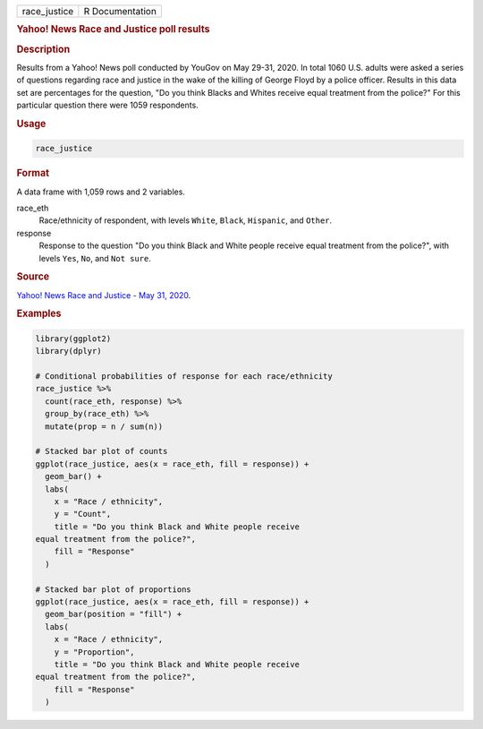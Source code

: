 .. container::

   ============ ===============
   race_justice R Documentation
   ============ ===============

   .. rubric:: Yahoo! News Race and Justice poll results
      :name: race_justice

   .. rubric:: Description
      :name: description

   Results from a Yahoo! News poll conducted by YouGov on May 29-31,
   2020. In total 1060 U.S. adults were asked a series of questions
   regarding race and justice in the wake of the killing of George Floyd
   by a police officer. Results in this data set are percentages for the
   question, "Do you think Blacks and Whites receive equal treatment
   from the police?" For this particular question there were 1059
   respondents.

   .. rubric:: Usage
      :name: usage

   .. code:: R

      race_justice

   .. rubric:: Format
      :name: format

   A data frame with 1,059 rows and 2 variables.

   race_eth
      Race/ethnicity of respondent, with levels ``White``, ``Black``,
      ``Hispanic``, and ``Other``.

   response
      Response to the question "Do you think Black and White people
      receive equal treatment from the police?", with levels ``Yes``,
      ``No``, and ``⁠Not sure⁠``.

   .. rubric:: Source
      :name: source

   `Yahoo! News Race and Justice - May 31,
   2020 <https://docs.cdn.yougov.com/s23agrrx47/20200531_yahoo_race_and_justice_crosstabs.pdf>`__.

   .. rubric:: Examples
      :name: examples

   .. code:: R

      library(ggplot2)
      library(dplyr)

      # Conditional probabilities of response for each race/ethnicity
      race_justice %>%
        count(race_eth, response) %>%
        group_by(race_eth) %>%
        mutate(prop = n / sum(n))

      # Stacked bar plot of counts
      ggplot(race_justice, aes(x = race_eth, fill = response)) +
        geom_bar() +
        labs(
          x = "Race / ethnicity",
          y = "Count",
          title = "Do you think Black and White people receive
      equal treatment from the police?",
          fill = "Response"
        )

      # Stacked bar plot of proportions
      ggplot(race_justice, aes(x = race_eth, fill = response)) +
        geom_bar(position = "fill") +
        labs(
          x = "Race / ethnicity",
          y = "Proportion",
          title = "Do you think Black and White people receive
      equal treatment from the police?",
          fill = "Response"
        )
